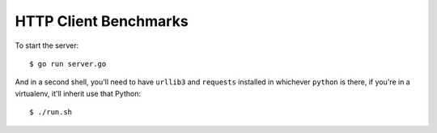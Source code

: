 HTTP Client Benchmarks
======================

To start the server::

    $ go run server.go

And in a second shell, you'll need to have ``urllib3`` and ``requests``
installed in whichever ``python`` is there, if you're in a virtualenv, it'll
inherit use that Python::

    $ ./run.sh
